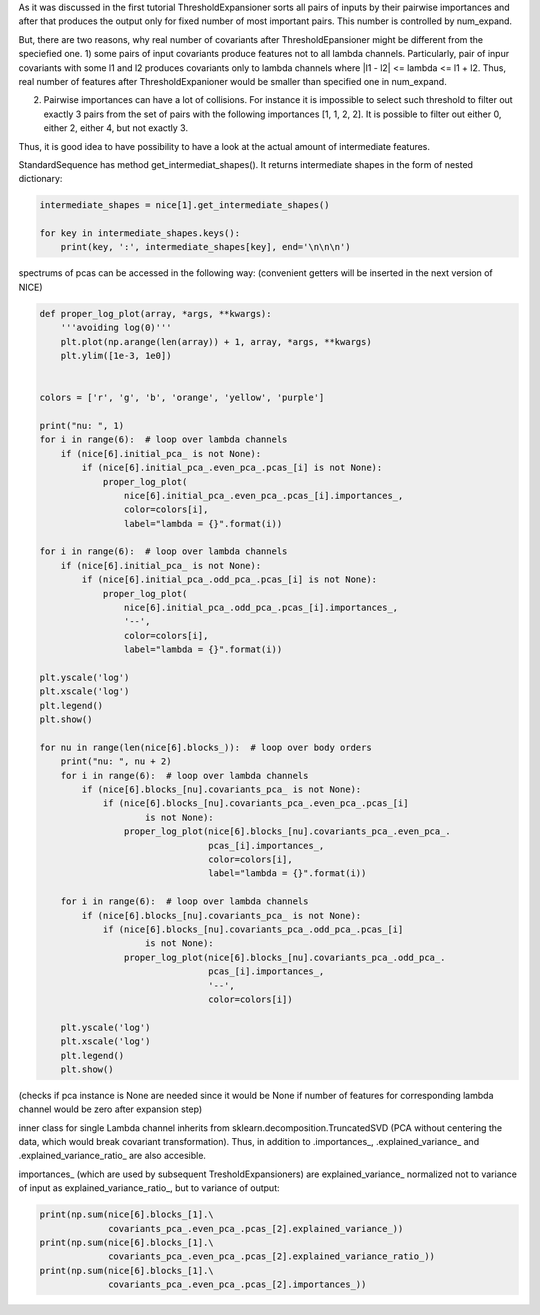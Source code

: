 As it was discussed in the first tutorial ThresholdExpansioner sorts all
pairs of inputs by their pairwise importances and after that produces
the output only for fixed number of most important pairs. This number is
controlled by num\_expand.

But, there are two reasons, why real number of covariants after
ThresholdEpansioner might be different from the speciefied one. 1) some
pairs of input covariants produce features not to all lambda channels.
Particularly, pair of inpur covariants with some l1 and l2 produces
covariants only to lambda channels where \|l1 - l2\| <= lambda <= l1 +
l2. Thus, real number of features after ThresholdExpanioner would be
smaller than specified one in num\_expand.

2) Pairwise importances can have a lot of collisions. For instance it is
   impossible to select such threshold to filter out exactly 3 pairs
   from the set of pairs with the following importances [1, 1, 2, 2]. It
   is possible to filter out either 0, either 2, either 4, but not
   exactly 3.

Thus, it is good idea to have possibility to have a look at the actual
amount of intermediate features.

StandardSequence has method get\_intermediat\_shapes(). It returns
intermediate shapes in the form of nested dictionary:

.. code:: ipython3

    intermediate_shapes = nice[1].get_intermediate_shapes()
    
    for key in intermediate_shapes.keys():
        print(key, ':', intermediate_shapes[key], end='\n\n\n')


.. raw:: html
    
    <embed>
    <pre>
    <p style="margin-left: 5%;font-size:12px;line-height: 1.2; overflow:auto" >
        after initial transformer : [[10, 0, 10, 0, 10, 0], [0, 10, 0, 10, 0, 10]]
        
        
        after initial pca : [[10, 0, 10, 0, 10, 0], [0, 10, 0, 10, 0, 10]]
        
        
        block nu = 1 -> nu = 2 : {'after covariants expansioner': [[52, 51, 121, 103, 131, 94], [0, 92, 82, 130, 104, 114]], 'after covariants purifier': [[52, 51, 121, 103, 131, 94], [0, 92, 82, 130, 104, 114]], 'after covariants pca': [[50, 50, 50, 50, 50, 50], [0, 50, 50, 50, 50, 50]], 'after invariants expansioner': 300, 'after invariants purifier': 300, 'after invariants pca': 200}
        
        
        block nu = 2 -> nu = 3 : {'after covariants expansioner': [[33, 51, 79, 88, 87, 73], [12, 65, 76, 88, 88, 80]], 'after covariants purifier': [[33, 51, 79, 88, 87, 73], [12, 65, 76, 88, 88, 80]], 'after covariants pca': [[33, 50, 50, 50, 50, 50], [12, 50, 50, 50, 50, 50]], 'after invariants expansioner': 300, 'after invariants purifier': 300, 'after invariants pca': 200}
        
        
        block nu = 3 -> nu = 4 : {'after covariants expansioner': [[19, 49, 57, 72, 66, 62], [25, 49, 65, 62, 73, 57]], 'after covariants purifier': [[19, 49, 57, 72, 66, 62], [25, 49, 65, 62, 73, 57]], 'after covariants pca': [[19, 49, 50, 50, 50, 50], [25, 49, 50, 50, 50, 50]], 'after invariants expansioner': 300, 'after invariants purifier': 300, 'after invariants pca': 200}
    </p>
    </pre>
    </embed>
    
spectrums of pcas can be accessed in the following way: (convenient
getters will be inserted in the next version of NICE)

.. code:: ipython3

    def proper_log_plot(array, *args, **kwargs):
        '''avoiding log(0)'''
        plt.plot(np.arange(len(array)) + 1, array, *args, **kwargs)
        plt.ylim([1e-3, 1e0])
    
    
    colors = ['r', 'g', 'b', 'orange', 'yellow', 'purple']
    
    print("nu: ", 1)
    for i in range(6):  # loop over lambda channels
        if (nice[6].initial_pca_ is not None):
            if (nice[6].initial_pca_.even_pca_.pcas_[i] is not None):
                proper_log_plot(
                    nice[6].initial_pca_.even_pca_.pcas_[i].importances_,
                    color=colors[i],
                    label="lambda = {}".format(i))
    
    for i in range(6):  # loop over lambda channels
        if (nice[6].initial_pca_ is not None):
            if (nice[6].initial_pca_.odd_pca_.pcas_[i] is not None):
                proper_log_plot(
                    nice[6].initial_pca_.odd_pca_.pcas_[i].importances_,
                    '--',
                    color=colors[i],
                    label="lambda = {}".format(i))
    
    plt.yscale('log')
    plt.xscale('log')
    plt.legend()
    plt.show()
    
    for nu in range(len(nice[6].blocks_)):  # loop over body orders
        print("nu: ", nu + 2)
        for i in range(6):  # loop over lambda channels
            if (nice[6].blocks_[nu].covariants_pca_ is not None):
                if (nice[6].blocks_[nu].covariants_pca_.even_pca_.pcas_[i]
                        is not None):
                    proper_log_plot(nice[6].blocks_[nu].covariants_pca_.even_pca_.
                                    pcas_[i].importances_,
                                    color=colors[i],
                                    label="lambda = {}".format(i))
    
        for i in range(6):  # loop over lambda channels
            if (nice[6].blocks_[nu].covariants_pca_ is not None):
                if (nice[6].blocks_[nu].covariants_pca_.odd_pca_.pcas_[i]
                        is not None):
                    proper_log_plot(nice[6].blocks_[nu].covariants_pca_.odd_pca_.
                                    pcas_[i].importances_,
                                    '--',
                                    color=colors[i])
    
        plt.yscale('log')
        plt.xscale('log')
        plt.legend()
        plt.show()


.. raw:: html
    
    <embed>
    <pre>
    <p style="margin-left: 5%;font-size:12px;line-height: 1.2; overflow:auto" >
        nu:  1
    </p>
    </pre>
    </embed>
    
.. image:: getting_insights_about_the_model_after_collapsible_files/getting_insights_about_the_model_after_collapsible_4_1.png


.. raw:: html
    
    <embed>
    <pre>
    <p style="margin-left: 5%;font-size:12px;line-height: 1.2; overflow:auto" >
        nu:  2
    </p>
    </pre>
    </embed>
    
.. image:: getting_insights_about_the_model_after_collapsible_files/getting_insights_about_the_model_after_collapsible_4_3.png


.. raw:: html
    
    <embed>
    <pre>
    <p style="margin-left: 5%;font-size:12px;line-height: 1.2; overflow:auto" >
        nu:  3
    </p>
    </pre>
    </embed>
    
.. image:: getting_insights_about_the_model_after_collapsible_files/getting_insights_about_the_model_after_collapsible_4_5.png


.. raw:: html
    
    <embed>
    <pre>
    <p style="margin-left: 5%;font-size:12px;line-height: 1.2; overflow:auto" >
        nu:  4
    </p>
    </pre>
    </embed>
    
.. image:: getting_insights_about_the_model_after_collapsible_files/getting_insights_about_the_model_after_collapsible_4_7.png


(checks if pca instance is None are needed since it would be None if
number of features for corresponding lambda channel would be zero after
expansion step)

inner class for single Lambda channel inherits from
sklearn.decomposition.TruncatedSVD (PCA without centering the data,
which would break covariant transformation). Thus, in addition to
.importances\_, .explained\_variance\_ and .explained\_variance\_ratio\_
are also accesible.

importances\_ (which are used by subsequent TresholdExpansioners) are
explained\_variance\_ normalized not to variance of input as
explained\_variance\_ratio\_, but to variance of output:

.. code:: ipython3

    print(np.sum(nice[6].blocks_[1].\
                 covariants_pca_.even_pca_.pcas_[2].explained_variance_))
    print(np.sum(nice[6].blocks_[1].\
                 covariants_pca_.even_pca_.pcas_[2].explained_variance_ratio_))
    print(np.sum(nice[6].blocks_[1].\
                 covariants_pca_.even_pca_.pcas_[2].importances_))


.. raw:: html
    
    <embed>
    <pre>
    <p style="margin-left: 5%;font-size:12px;line-height: 1.2; overflow:auto" >
        0.015553507468061698
        0.9798466672175845
        0.9999999999999999
    </p>
    </pre>
    </embed>
    
